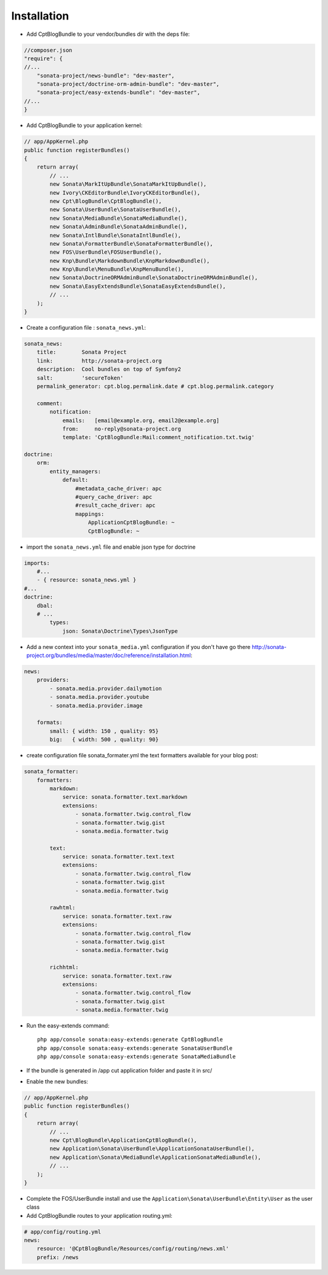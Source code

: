 Installation
============

* Add CptBlogBundle to your vendor/bundles dir with the deps file::

.. code-block:: php

    //composer.json
    "require": { 
    //...
        "sonata-project/news-bundle": "dev-master",
        "sonata-project/doctrine-orm-admin-bundle": "dev-master",
        "sonata-project/easy-extends-bundle": "dev-master",
    //...
    }
    

* Add CptBlogBundle to your application kernel::

.. code-block:: php

    // app/AppKernel.php
    public function registerBundles()
    {
        return array(
            // ...
            new Sonata\MarkItUpBundle\SonataMarkItUpBundle(),
            new Ivory\CKEditorBundle\IvoryCKEditorBundle(),
            new Cpt\BlogBundle\CptBlogBundle(),
            new Sonata\UserBundle\SonataUserBundle(),
            new Sonata\MediaBundle\SonataMediaBundle(),
            new Sonata\AdminBundle\SonataAdminBundle(),
            new Sonata\IntlBundle\SonataIntlBundle(),
            new Sonata\FormatterBundle\SonataFormatterBundle(),
            new FOS\UserBundle\FOSUserBundle(),
            new Knp\Bundle\MarkdownBundle\KnpMarkdownBundle(),
            new Knp\Bundle\MenuBundle\KnpMenuBundle(),
            new Sonata\DoctrineORMAdminBundle\SonataDoctrineORMAdminBundle(),
            new Sonata\EasyExtendsBundle\SonataEasyExtendsBundle(),
            // ...
        );
    }

* Create a configuration file : ``sonata_news.yml``::

.. code-block:: yaml

    sonata_news:
        title:        Sonata Project
        link:         http://sonata-project.org
        description:  Cool bundles on top of Symfony2
        salt:         'secureToken'
        permalink_generator: cpt.blog.permalink.date # cpt.blog.permalink.category

        comment:
            notification:
                emails:   [email@example.org, email2@example.org]
                from:     no-reply@sonata-project.org
                template: 'CptBlogBundle:Mail:comment_notification.txt.twig'

    doctrine:
        orm:
            entity_managers:
                default:
                    #metadata_cache_driver: apc
                    #query_cache_driver: apc
                    #result_cache_driver: apc
                    mappings:
                        ApplicationCptBlogBundle: ~
                        CptBlogBundle: ~

* import the ``sonata_news.yml`` file and enable json type for doctrine ::

.. code-block:: yaml

    imports:
        #...
        - { resource: sonata_news.yml }
    #...
    doctrine:
        dbal:
        # ...
            types:
                json: Sonata\Doctrine\Types\JsonType

* Add a new context into your ``sonata_media.yml`` configuration if you don't have go there http://sonata-project.org/bundles/media/master/doc/reference/installation.html::

.. code-block:: yaml

    news:
        providers:
            - sonata.media.provider.dailymotion
            - sonata.media.provider.youtube
            - sonata.media.provider.image

        formats:
            small: { width: 150 , quality: 95}
            big:   { width: 500 , quality: 90}

* create configuration file sonata_formater.yml the text formatters available for your blog post::

.. code-block:: yaml

    sonata_formatter:
        formatters:
            markdown:
                service: sonata.formatter.text.markdown
                extensions:
                    - sonata.formatter.twig.control_flow
                    - sonata.formatter.twig.gist
                    - sonata.media.formatter.twig

            text:
                service: sonata.formatter.text.text
                extensions:
                    - sonata.formatter.twig.control_flow
                    - sonata.formatter.twig.gist
                    - sonata.media.formatter.twig

            rawhtml:
                service: sonata.formatter.text.raw
                extensions:
                    - sonata.formatter.twig.control_flow
                    - sonata.formatter.twig.gist
                    - sonata.media.formatter.twig

            richhtml:
                service: sonata.formatter.text.raw
                extensions:
                    - sonata.formatter.twig.control_flow
                    - sonata.formatter.twig.gist
                    - sonata.media.formatter.twig


* Run the easy-extends command::

    php app/console sonata:easy-extends:generate CptBlogBundle
    php app/console sonata:easy-extends:generate SonataUserBundle
    php app/console sonata:easy-extends:generate SonataMediaBundle

* If the bundle is generated in /app cut application folder and paste it in src/
* Enable the new bundles::

.. code-block:: php

    // app/AppKernel.php
    public function registerBundles()
    {
        return array(
            // ...
            new Cpt\BlogBundle\ApplicationCptBlogBundle(),
            new Application\Sonata\UserBundle\ApplicationSonataUserBundle(),
            new Application\Sonata\MediaBundle\ApplicationSonataMediaBundle(),
            // ...
        );
    }

* Complete the FOS/UserBundle install and use the ``Application\Sonata\UserBundle\Entity\User`` as the user class

* Add CptBlogBundle routes to your application routing.yml::

.. code-block:: yaml

    # app/config/routing.yml
    news:
        resource: '@CptBlogBundle/Resources/config/routing/news.xml'
        prefix: /news

